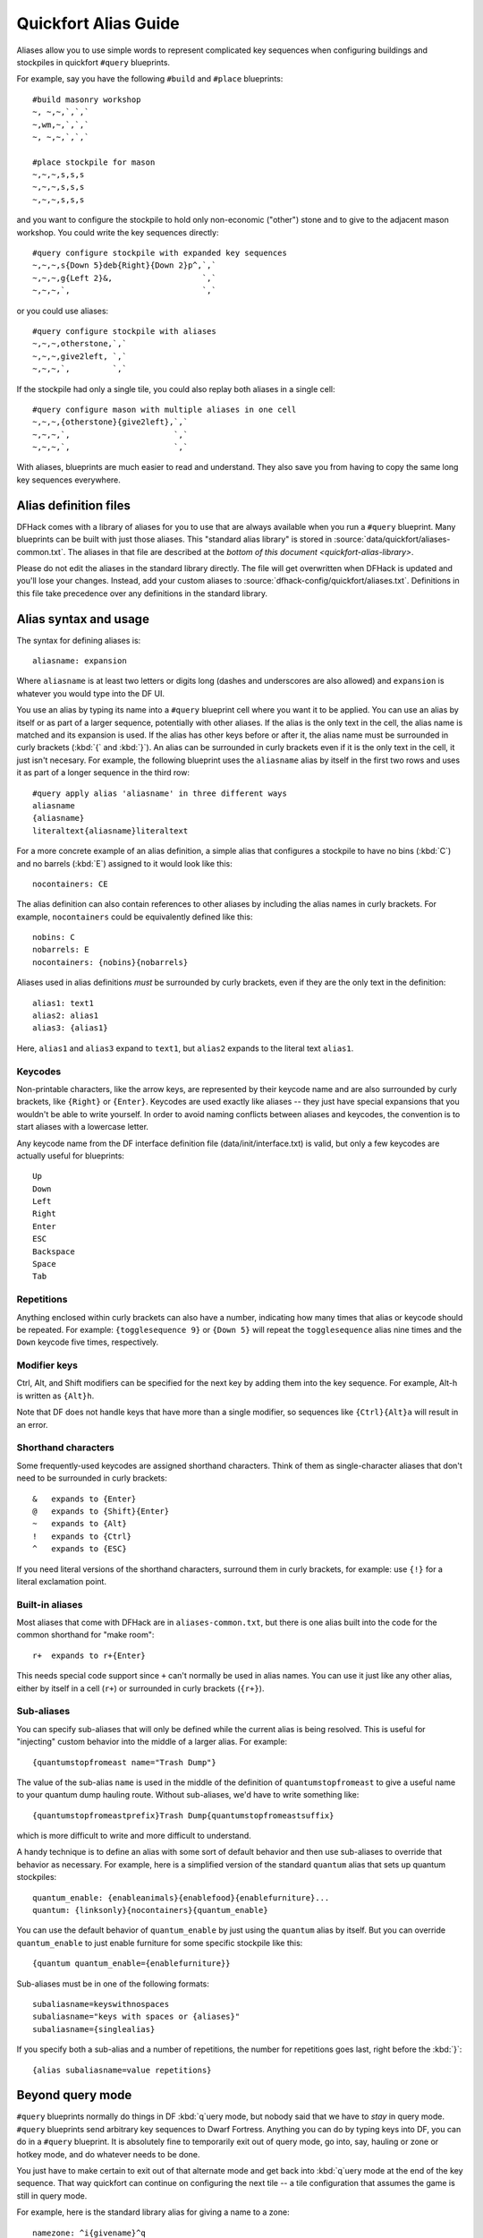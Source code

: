 .. _quickfort-alias-guide:

Quickfort Alias Guide
=====================

Aliases allow you to use simple words to represent complicated key sequences
when configuring buildings and stockpiles in quickfort ``#query`` blueprints.

For example, say you have the following ``#build`` and ``#place`` blueprints:

::

    #build masonry workshop
    ~, ~,~,`,`,`
    ~,wm,~,`,`,`
    ~, ~,~,`,`,`

    #place stockpile for mason
    ~,~,~,s,s,s
    ~,~,~,s,s,s
    ~,~,~,s,s,s

and you want to configure the stockpile to hold only non-economic ("other")
stone and to give to the adjacent mason workshop. You could write the
key sequences directly:

::

    #query configure stockpile with expanded key sequences
    ~,~,~,s{Down 5}deb{Right}{Down 2}p^,`,`
    ~,~,~,g{Left 2}&,                   `,`
    ~,~,~,`,                            `,`

or you could use aliases:

::

    #query configure stockpile with aliases
    ~,~,~,otherstone,`,`
    ~,~,~,give2left, `,`
    ~,~,~,`,         `,`

If the stockpile had only a single tile, you could also replay both aliases in
a single cell:

::

    #query configure mason with multiple aliases in one cell
    ~,~,~,{otherstone}{give2left},`,`
    ~,~,~,`,                      `,`
    ~,~,~,`,                      `,`

With aliases, blueprints are much easier to read and understand. They also
save you from having to copy the same long key sequences everywhere.

Alias definition files
----------------------

DFHack comes with a library of aliases for you to use that are always
available when you run a ``#query`` blueprint. Many blueprints can be built
with just those aliases. This "standard alias library" is stored in
:source:`data/quickfort/aliases-common.txt`. The aliases in that file are
described at the `bottom of this document <quickfort-alias-library>`.

Please do not edit the aliases in the standard library directly. The file will
get overwritten when DFHack is updated and you'll lose your changes. Instead,
add your custom aliases to :source:`dfhack-config/quickfort/aliases.txt`.
Definitions in this file take precedence over any definitions in the standard
library.

Alias syntax and usage
----------------------

The syntax for defining aliases is:

::

    aliasname: expansion

Where ``aliasname`` is at least two letters or digits long (dashes and
underscores are also allowed) and ``expansion`` is whatever you would type
into the DF UI.

You use an alias by typing its name into a ``#query`` blueprint cell where you
want it to be applied. You can use an alias by itself or as part of a larger
sequence, potentially with other aliases. If the alias is the only text in the
cell, the alias name is matched and its expansion is used. If the alias has
other keys before or after it, the alias name must be surrounded in curly
brackets (:kbd:`{` and :kbd:`}`). An alias can be surrounded in curly brackets
even if it is the only text in the cell, it just isn't necesary. For example,
the following blueprint uses the ``aliasname`` alias by itself in the first
two rows and uses it as part of a longer sequence in the third row:

::

    #query apply alias 'aliasname' in three different ways
    aliasname
    {aliasname}
    literaltext{aliasname}literaltext

For a more concrete example of an alias definition, a simple alias that
configures a stockpile to have no bins (:kbd:`C`) and no barrels (:kbd:`E`)
assigned to it would look like this:

::

    nocontainers: CE

The alias definition can also contain references to other aliases by including
the alias names in curly brackets. For example, ``nocontainers`` could be
equivalently defined like this:

::

    nobins: C
    nobarrels: E
    nocontainers: {nobins}{nobarrels}

Aliases used in alias definitions *must* be surrounded by curly brackets, even
if they are the only text in the definition:

::

    alias1: text1
    alias2: alias1
    alias3: {alias1}

Here, ``alias1`` and ``alias3`` expand to ``text1``, but ``alias2`` expands to
the literal text ``alias1``.

Keycodes
~~~~~~~~

Non-printable characters, like the arrow keys, are represented by their
keycode name and are also surrounded by curly brackets, like ``{Right}`` or
``{Enter}``. Keycodes are used exactly like aliases -- they just have special
expansions that you wouldn't be able to write yourself. In order to avoid
naming conflicts between aliases and keycodes, the convention is to start
aliases with a lowercase letter.

Any keycode name from the DF interface definition file
(data/init/interface.txt) is valid, but only a few keycodes are actually
useful for blueprints:

::

    Up
    Down
    Left
    Right
    Enter
    ESC
    Backspace
    Space
    Tab

Repetitions
~~~~~~~~~~~

Anything enclosed within curly brackets can also have a number, indicating how
many times that alias or keycode should be repeated. For example:
``{togglesequence 9}`` or ``{Down 5}`` will repeat the ``togglesequence``
alias nine times and the ``Down`` keycode five times, respectively.

Modifier keys
~~~~~~~~~~~~~

Ctrl, Alt, and Shift modifiers can be specified for the next key by adding
them into the key sequence. For example, Alt-h is written as ``{Alt}h``.

Note that DF does not handle keys that have more than a single modifier, so
sequences like ``{Ctrl}{Alt}a`` will result in an error.

Shorthand characters
~~~~~~~~~~~~~~~~~~~~

Some frequently-used keycodes are assigned shorthand characters. Think of them
as single-character aliases that don't need to be surrounded in curly
brackets:

::

    &   expands to {Enter}
    @   expands to {Shift}{Enter}
    ~   expands to {Alt}
    !   expands to {Ctrl}
    ^   expands to {ESC}

If you need literal versions of the shorthand characters, surround them in
curly brackets, for example: use ``{!}`` for a literal exclamation point.

Built-in aliases
~~~~~~~~~~~~~~~~

Most aliases that come with DFHack are in ``aliases-common.txt``, but there is
one alias built into the code for the common shorthand for "make room":

::

    r+  expands to r+{Enter}

This needs special code support since ``+`` can't normally be used in alias
names. You can use it just like any other alias, either by itself in a cell
(``r+``) or surrounded in curly brackets (``{r+}``).

Sub-aliases
~~~~~~~~~~~

You can specify sub-aliases that will only be defined while the current alias
is being resolved. This is useful for "injecting" custom behavior into the
middle of a larger alias. For example:

::

    {quantumstopfromeast name="Trash Dump"}

The value of the sub-alias ``name`` is used in the middle of the definition of
``quantumstopfromeast`` to give a useful name to your quantum dump hauling
route. Without sub-aliases, we'd have to write something like:

::

    {quantumstopfromeastprefix}Trash Dump{quantumstopfromeastsuffix}

which is more difficult to write and more difficult to understand.

A handy technique is to define an alias with some sort of default
behavior and then use sub-aliases to override that behavior as necessary. For
example, here is a simplified version of the standard ``quantum`` alias that
sets up quantum stockpiles:

::

    quantum_enable: {enableanimals}{enablefood}{enablefurniture}...
    quantum: {linksonly}{nocontainers}{quantum_enable}

You can use the default behavior of ``quantum_enable`` by just using the
``quantum`` alias by itself. But you can override ``quantum_enable`` to just
enable furniture for some specific stockpile like this:

::

    {quantum quantum_enable={enablefurniture}}

Sub-aliases must be in one of the following formats:

::

    subaliasname=keyswithnospaces
    subaliasname="keys with spaces or {aliases}"
    subaliasname={singlealias}

If you specify both a sub-alias and a number of repetitions, the number for
repetitions goes last, right before the :kbd:`}`:

::

    {alias subaliasname=value repetitions}

Beyond query mode
-----------------
``#query`` blueprints normally do things in DF :kbd:`q`\uery mode, but nobody
said that we have to *stay* in query mode. ``#query`` blueprints send
arbitrary key sequences to Dwarf Fortress. Anything you can do by typing keys
into DF, you can do in a ``#query`` blueprint. It is absolutely fine to
temporarily exit out of query mode, go into, say, hauling or zone or hotkey
mode, and do whatever needs to be done.

You just have to make certain to exit out of that alternate mode and get back
into :kbd:`q`\uery mode at the end of the key sequence. That way quickfort can
continue on configuring the next tile -- a tile configuration that assumes the
game is still in query mode.

For example, here is the standard library alias for giving a name to a zone:

::

    namezone: ^i{givename}^q

The first :kbd:`\^` exits out of query mode. Then :kbd:`i` enters zones mode.
We then reuse the standard alias for giving something a name. Finally, we exit
out of zones mode with another :kbd:`\^` and return to :kbd:`q`\uery mode.

.. _quickfort-alias-library:

The DFHack standard alias library
---------------------------------

DFHack comes with many useful aliases for you to use in your blueprints. Many
blueprints can be built with just these aliases alone, with no custom aliases
required.

This section goes through all aliases provided by the DFHack standard alias
library, discussing their intended usage and detailing sub-aliases that you
can define to customize their behavior.

If you do define your own custom aliases in
``dfhack-config/quickfort/aliases.txt``, try to build on the library aliases.
For example, if you create an alias to modify particular furniture stockpile
settings, start your alias with ``{furnitureprefix}`` instead of
``s{Down 2}``. Using library prefixes will allow sub-aliases to work with your
aliases just like they do with library aliases. In this case, using
``{furnitureprefix}`` will allow your stockpile customization alias to work
with both stockpiles and hauling routes.

Naming aliases
~~~~~~~~~~~~~~

These aliases give descriptive names to workshops, levers, stockpiles, zones,
etc. Dwarf Fortress building, stockpile, and zone names have a maximum length
of 20 characters.

========  ===========
Alias     Sub-aliases
========  ===========
givename  name
namezone  name
========  ===========

``givename`` works anywhere you can hit Ctrl-n to customize a name, like when
the cursor is over buildings and stockpiles. Example:

::

    #place
    f(10x2)

    #query
    {booze}{givename name="booze"}

``namezone`` is intended to be used when over an activity zone. It includes
commands to get into zones mode, set the zone name, and get back to query
mode. Example:

::

    #zone
    n(2x2)

    #query
    {namezone name="guard dog pen"}

Quantum stockpile aliases
~~~~~~~~~~~~~~~~~~~~~~~~~

These aliases make it easy to create :wiki:`minecart stop-based quantum stockpiles <Quantum_stockpile#The_Minecart_Stop>`.

+----------------------+------------------+
| Alias                | Sub-aliases      |
+======================+==================+
| quantum              | | name           |
|                      | | quantum_enable |
+----------------------+------------------+
| quantumstopfromnorth | | name           |
+----------------------+ | stop_name      |
| quantumstopfromsouth | | route_enable   |
+----------------------+                  |
| quantumstopfromeast  |                  |
+----------------------+                  |
| quantumstopfromwest  |                  |
+----------------------+------------------+
| quantumstop          | | name           |
|                      | | stop_name      |
|                      | | route_enable   |
|                      | | move           |
|                      | | move_back      |
+----------------------+------------------+

The idea is to use a minecart on a track stop to dump an infinite number of
items into a receiving "quantum" stockpile, which significantly simplifies
stockpile management. These aliases configure the quantum stockpile and
hauling route that make it all work. Here is a complete example for quantum
stockpiling weapons, armor, and ammunition. It has a 3x1 feeder stockpile on
the bottom (South), the trackstop in the center, and the quantum stockpile on
the top (North). Note that the feeder stockpile is the only stockpile that
needs to be configured to control which types of items end up in the quantum
stockpile. By default, the hauling route and quantum stockpile itself simply
accept whatever is put into them.

::

    #place
     ,c
     ,
    pdz(3x1)

    #build
     ,
     ,trackstopN

    #query message(remember to assign a minecart to the new route)
     ,quantum
     ,quantumstopfromsouth
    nocontainers

The ``quantum`` alias configures a 1x1 stockpile to be a quantum stockpile. It
bans all containers and prevents the stockpile from being manually filled. By
default, it also enables storage of all item categories (except corpses and
refuse), so it doesn't really matter what letter you use to place the
stockpile. :wiki:`Refuse` is excluded by default since otherwise clothes and
armor in the quantum stockpile would rot away. If you want corpses or bones in
your quantum stockpile, use :kbd:`y` and/or :kbd:`r` to place the stockpile
and the ``quantum`` alias will just enable the remaining types. If you *do*
enable refuse in your quantum stockpile, be sure you avoid putting useful
clothes or armor in there!

The ``quantumstopfromsouth`` alias is run over the track stop and configures
the hauling route, again, allowing all item categories into the minecart by
default so any item that can go into the feeder stockpile can then be placed
in the minecart. It also links the hauling route with the feeder stockpile to
the South.The track stop does not need to be fully constructed before the
``#query`` blueprint is run, but the feeder stockpile needs to exist so we can
link to it. This means that the three blueprints above can be run one right
after another, without any dwarven labor in between them, and the quantum
stockpile will work properly.

Finally, the ``nocontainers`` alias simply configures the feeder stockpile to
not have any containers (which would just get in the way here). If we wanted
to be more specific about what item types we want in the quantum stockpile, we
could configure the feeder stockpile further, for example with standard
`stockpile adjustment aliases <quickfort-stockpile-aliases>`.

After the blueprints are run, the last step is to manually assign a minecart
to the newly-defined hauling route.

You can define sub-aliases to customize how these aliases work, for example to
have fine-grained control over what item types are enabled for the route and
quantum stockpile. We'll go over those options below, but first, here is an
example for how to just give names to everything:

::

    #query message(remember to assign a minecart to the new route)
     ,{quantum name="armory quantum"}
     ,{quantumstopfromsouth name="Armory quantum" stop_name="Armory quantum stop"}{givename name="armory dumper"}
    {givename name="armory feeder"}

All ``name`` sub-aliases are completely optional, of course. Keep in mind that
hauling route names have a maximum length of 22 characters, hauling route stop
names have a maximum length of 21 characters, and all other names have a
maximum length of 20 characters.

If you want to be absolutely certain that nothing ends up in your quantum
stockpile other than what you've configured in the feeder stockpile, you can
set the ``quantum_enable`` sub-alias for the ``quantum`` alias. This can
prevent, for example, somebody's knocked-out tooth from being considered part
of your furniture quantum stockpile when it happened to land on it during a
fistfight:

::

    #query
    {quantum name="furniture quantum" quantum_enable={enablefurniture}}

You can have similar control over the hauling route if you need to be more
selective about what item types are allowed into the minecart. If you have
multiple specialized quantum stockpiles that use a common feeder pile, for
example, you can set the ``route_enable`` sub-alias:

::

    #query
    {quantumstopfromsouth name="Armory quantum" route_enable="{enableweapons}{enablearmor}{enableammo}"}

Any of the `stockpile configuration aliases <quickfort-stockpile-aliases>` can
be used for either the ``quantum_enable`` or ``route_enable`` sub-aliases.
Experienced Dwarf Fortress players may be wondering how the same aliases can
work in both contexts since the keys for entering the configuration screen
differ. Fear not! There is some sub-alias magic at work here. If you define
your own stockpile configuraiton aliases, you can use the magic yourself by
building your aliases on the ``*prefix`` aliases described later in this
guide.

Finally, the ``quantumstop`` alias is a more general version of the
``quantumstopfrom*`` aliases. The ``quantumstopfrom*`` aliases assume that the
feeder stockpile is orthogonally adjacent to your track stop (which is how
most people set them up). If your feeder stockpile is somewhere further away,
you can use the ``quantumstop`` alias directly. In addition to the
``quantumstopfrom*`` sub-aliases, you can also define the ``move`` and
``move_back`` sub-aliases, which let you specify the cursor keys required to
move from the track stop to the feeder stockpile and back again, respectively:

::

    #query
    {quantumstop move="{Right 2}{Up}" move_back="{Down}{Left 2}"}

Farm plots
~~~~~~~~~~

Sets a farm plot to grow the first or last type of seed in the list of
available seeds for all four seasons. The last seed is usually Plump helmet
spawn, suitable for post-embark. But if you only have one seed type, that'll
be grown instead.

+------------------+
| Alias            |
+==================+
| growlastcropall  |
+------------------+
| growfirstcropall |
+------------------+

Instead of these aliases, though, it might be more useful to use the DFHack
`autofarm` plugin.

Stockpile configuration utility aliases
~~~~~~~~~~~~~~~~~~~~~~~~~~~~~~~~~~~~~~~

===============  ===========
Alias            Sub-aliases
===============  ===========
linksonly
nocontainers
give2up
give2down
give2left
give2right
give10up
give10down
give10left
give10right
give             move
togglesequence
togglesequence2
===============  ===========

``linksonly`` and ``nocontainers`` set the named basic properties on
stockpiles. ``nocontainers`` sets bins and barrels to 0, but does not affect
wheelbarrows since the hotkeys for changing the number of wheelbarrows depend
on whether you have the DFHack `stockpiles` plugin active. It is better to set
the number of wheelbarrows via the `quickfort` ``stockpiles_max_wheelbarrows``
setting. It is set to ``0`` by default.

The ``give*`` aliases set a stockpile to give to a workshop or another
stockpile located at the indicated number of tiles in the indicated direction
from the current tile. For example, here we use the ``give2down`` alias to
connect an ``otherstone`` stockpile with a mason workshop:

::

    #place
    s,s,s,s,s
    s, , , ,s
    s, , , ,s
    s, , , ,s
    s,s,s,s,s

    #build
    `,`,`,`,`
    `, , , ,`
    `, ,wm,,`
    `, , , ,`
    `,`,`,`,`

    #query
     , ,give2down
    otherstone

and here is a generic stone stockpile that gives to a stockpile that only
takes flux:

::

    #place
    s(10x1)
    s(10x10)

    #query
    flux
    ,
    give2up

If you want to give to some other tile that is not already covered by the
``give2*`` or ``give10*`` aliases, you can use the generic ``give`` alias and
specify the movement keys yourself in the ``move`` sub-alias. Here is how to
give to a stockpile or workshop one z-level above, 9 tiles to the left, and 14
tiles down:

::

    #query
    {give move="<{Left 9}{Down 14}"}

``togglesequence`` and ``togglesequence2`` send ``{Down}{Enter}`` or
``{Down 2}{Enter}`` to toggle adjacent (or alternating) items in a list. This
is useful when toggling a bunch of related item types in the stockpile config.
For example, the ``dye`` and ``tallow`` aliases in the standard alias library
need to select specific items from long lists:

::

    dye:    {foodprefix}b{Right}{Down 11}{Right}{Down 28}{togglesequence 4}^
    tallow: {foodprefix}b{Right}{Down 13}{Right}{Down}{togglesequence2 811}^

.. _quickfort-stockpile-aliases:

Stockpile adjustment aliases
~~~~~~~~~~~~~~~~~~~~~~~~~~~~

For each stockpile item category, there are three standard aliases:

* ``*prefix`` aliases enter the stockpile configuration screen and position
  the cursor at a particular item category in the left-most column, ready for
  further keys that configure the elements within that category. All other
  stockpile adjustment aliases are built on these prefixes. You can use them
  yourself to create stockpile adjustment aliases that aren't already covered
  by the standard library aliases. Using the library prefix instead of
  creating your own also allows your stockpile configuration aliases to be
  used for both stockpiles and hauling routes. For example, here is the
  library definition for ``booze``:

::

    booze: {foodprefix}b{Right}{Down 5}p{Down}p^

* ``enable*`` aliases enter the stockpile configuration screen, enable all
  subtypes of the named category, and exit the stockpile configuration screen
* ``disable*`` aliases enter the stockpile configuration screen, disable all
  subtypes of the named category, and exit the stockpile configuration screen

====================  ====================  =====================
Prefix                Enable                Disable
====================  ====================  =====================
animalsprefix         enableanimals         disableanimals
foodprefix            enablefood            disablefood
furnitureprefix       enablefurniture       disablefurniture
corpsesprefix         enablecorpses         disablecorpses
refuseprefix          enablerefuse          disablerefuse
stoneprefix           enablestone           disablestone
ammoprefix            enableammo            disableammo
coinsprefix           enablecoins           disablecoins
barsprefix            enablebars            disablebars
gemsprefix            enablegems            disablegems
finishedgoodsprefix   enablefinishedgoods   disablefinishedgoods
leatherprefix         enableleather         disableleather
clothprefix           enablecloth           disablecloth
woodprefix            enablewood            disablewood
weaponsprefix         enableweapons         disableweapons
armorprefix           enablearmor           disablearmor
sheetprefix           enablesheet           disablesheet
====================  ====================  =====================

Then, for each item category, there are aliases that manipulate interesting
subsets of that category:

* Exclusive aliases forbid everthing within a category and then enable only
  the named item type (or named class of items)
* ``forbid*`` aliases forbid the named type and leave the rest of the
  stockpile untouched.
* ``permit*`` aliases permit the named type and leave the rest of the
  stockpile untouched.

Note that for specific item types (items in the third stockpile configuration
column), you can only toggle the item type on and off. Aliases can't know
whether sending the ``{Enter}`` key will enable or disable the type. The
``forbid*`` aliases that affect these item types assume the item type was
enabled and toggle it off. Likewise, the ``permit*`` aliases assume the item
type was disabled and toggle it on. If the item type is not in the expected
enabled/disabled state when the alias is run, the aliases will not behave
properly.

Animal stockpile adjustments
````````````````````````````

===========  ===========  ============
Exclusive    Forbid       Permit
===========  ===========  ============
cages        forbidcages  permitcages
traps        forbidtraps  permittraps
===========  ===========  ============

Food stockpile adjustments
``````````````````````````

===============  ====================  ====================
Exclusive        Forbid                Permit
===============  ====================  ====================
preparedfood     forbidpreparedfood    permitpreparedfood
unpreparedfish   forbidunpreparedfish  permitunpreparedfish
plants           forbidplants          permitplants
booze            forbidbooze           permitbooze
seeds            forbidseeds           permitseeds
dye              forbiddye             permitdye
tallow           forbidtallow          permittallow
miscliquid       forbidmiscliquid      permitmiscliquid
===============  ====================  ====================

Furniture stockpile adjustments
```````````````````````````````

+-----------+
| Exclusive |
+===========+
| pots      |
+-----------+
| bags      |
+-----------+
| buckets   |
+-----------+
| sand      |
+-----------+

Notes:

* Because of the limitations of Dwarf Fortress, ``bags`` cannot distinguish
  between empty and filled bags

Refuse stockpile adjustments
````````````````````````````

===========  ==================  ==================
Exclusive    Forbid              Permit
===========  ==================  ==================
bodyparts    forbidbodyparts     permitbodyparts
rawhides     forbidrawhides      permitrawhides
tannedhides  forbidtannedhides   permittannedhides
skulls       forbidskulls        permitskulls
bones        forbidbones         permitbones
shells       forbidshells        permitshells
teeth        forbidteeth         permitteeth
horns        forbidhorns         permithorns
hair         forbidhair          permithair
craftrefuse  forbidcraftrefuse   permitcraftrefuse
===========  ==================  ==================

Notes:

* ``bodyparts`` includes remains/corpses and rotten rawhdes.
* ``craftrefuse`` includes everything a craftsdwarf can use: skulls, bones,
  shells, teeth, horns, and hair.

Stone stockpile adjustments
```````````````````````````

=============  ====================  ====================
Exclusive      Forbid                Permit
=============  ====================  ====================
metal          forbidmetal           permitmetal
iron           forbidiron            permitiron
economic       forbideconomic        permiteconomic
flux           forbidflux            permitflux
plaster        forbidplaster         permitplaster
coalproducing  forbidcoalproducing   permitcoalproducing
otherstone     forbidotherstone      permitotherstone
bauxite        forbidbauxite         permitbauxite
clay           forbidclay            permitclay
=============  ====================  ====================

Ammo stockpile adjustments
``````````````````````````

===============  ====================
Exclusive        Forbid
===============  ====================
bolts
\                forbidmetalbolts
\                forbidwoodenbolts
\                forbidbonebolts
===============  ====================

Bar stockpile adjustments
`````````````````````````

===========  ==================
Exclusive    Forbid
===========  ==================
bars         forbidbars
metalbars    forbidmetalbars
ironbars     forbidironbars
steelbars    forbidsteelbars
pigironbars  forbidpigironbars
otherbars    forbidotherbars
coal         forbidcoal
potash       forbidpotash
ash          forbidash
pearlash     forbidpearlash
soap         forbidsoap
blocks       forbidblocks
===========  ==================

Gem stockpile adjustments
`````````````````````````

===========  ================
Exclusive    Forbid
===========  ================
roughgems    forbidroughgems
roughglass   forbidroughglass
cutgems      forbidcutgems
cutglass     forbidcutglass
cutstone     forbidcutstone
===========  ================

Finished goods stockpile adjustments
````````````````````````````````````

+-----------+
| Exclusive |
+===========+
| jugs      |
+-----------+

Cloth stockpile adjustments
```````````````````````````

+------------------+
| Exclusive        |
+==================+
| thread           |
+------------------+
| adamantinethread |
+------------------+
| cloth            |
+------------------+
| adamantinecloth  |
+------------------+

Weapon stockpile adjustments
````````````````````````````

=================  ========================  ====================
Exclusive          Forbid                    Permit
=================  ========================  ====================
\                  forbidweapons             permitweapons
\                  forbidtrapcomponents      permittrapcomponents
metalweapons       forbidmetalweapons        permitmetalweapons
\                  forbidstoneweapons        permitstoneweapons
\                  forbidotherweapons        permitotherweapons
ironweapons        forbidironweapons         permitironweapons
copperweapons      forbidcopperweapons       permitcopperweapons
steelweapons       forbidsteelweapons        permitsteelweapons
masterworkweapons  forbidmasterworkweapons   permitmasterworkweapons
artifactweapons    forbidartifactweapons     permitartifactweapons
=================  ========================  ====================

Armor stockpile adjustments
```````````````````````````

===============  ======================  ====================
Exclusive        Forbid                  Permit
===============  ======================  ====================
metalarmor       forbidmetalarmor        permitmetalarmor
otherarmor       forbidotherarmor        permitotherarmor
ironarmor        forbidironarmor         permitironarmor
copperarmor      forbidcopperarmor       permitcopperarmor
steelarmor       forbidsteelarmor        permitsteelarmor
masterworkarmor  forbidmasterworkarmor   permitmasterworkarmor
artifactarmor    forbidartifactarmor     permitartifactarmor
===============  ======================  ====================
